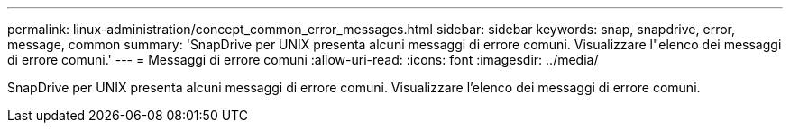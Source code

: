 ---
permalink: linux-administration/concept_common_error_messages.html 
sidebar: sidebar 
keywords: snap, snapdrive, error, message, common 
summary: 'SnapDrive per UNIX presenta alcuni messaggi di errore comuni. Visualizzare l"elenco dei messaggi di errore comuni.' 
---
= Messaggi di errore comuni
:allow-uri-read: 
:icons: font
:imagesdir: ../media/


[role="lead"]
SnapDrive per UNIX presenta alcuni messaggi di errore comuni. Visualizzare l'elenco dei messaggi di errore comuni.
